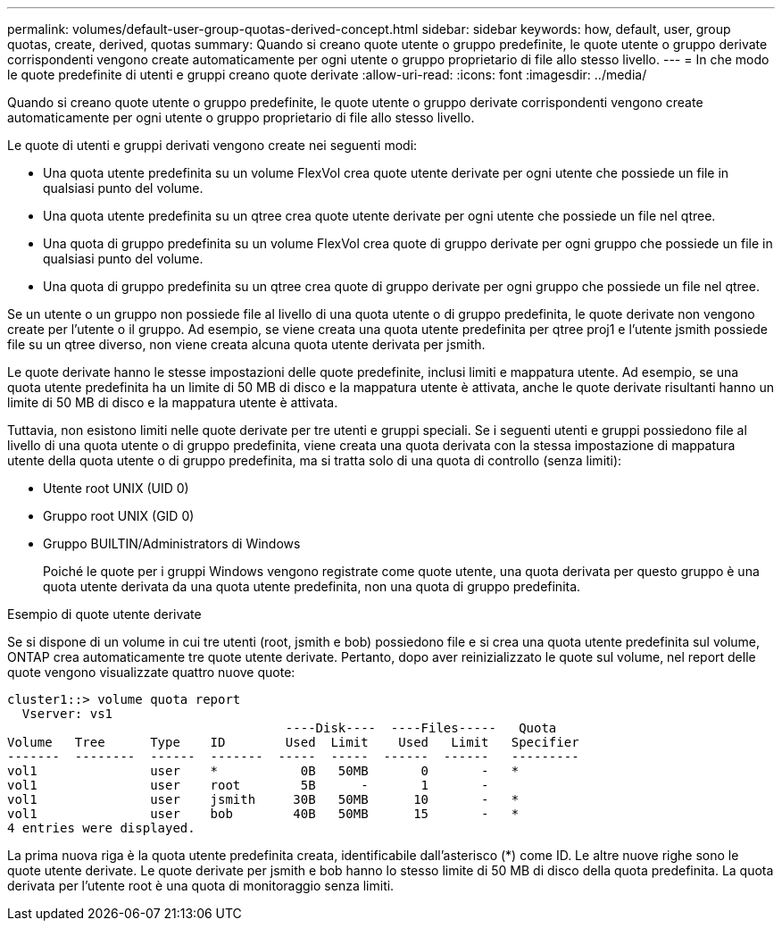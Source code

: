 ---
permalink: volumes/default-user-group-quotas-derived-concept.html 
sidebar: sidebar 
keywords: how, default, user, group quotas, create, derived, quotas 
summary: Quando si creano quote utente o gruppo predefinite, le quote utente o gruppo derivate corrispondenti vengono create automaticamente per ogni utente o gruppo proprietario di file allo stesso livello. 
---
= In che modo le quote predefinite di utenti e gruppi creano quote derivate
:allow-uri-read: 
:icons: font
:imagesdir: ../media/


[role="lead"]
Quando si creano quote utente o gruppo predefinite, le quote utente o gruppo derivate corrispondenti vengono create automaticamente per ogni utente o gruppo proprietario di file allo stesso livello.

Le quote di utenti e gruppi derivati vengono create nei seguenti modi:

* Una quota utente predefinita su un volume FlexVol crea quote utente derivate per ogni utente che possiede un file in qualsiasi punto del volume.
* Una quota utente predefinita su un qtree crea quote utente derivate per ogni utente che possiede un file nel qtree.
* Una quota di gruppo predefinita su un volume FlexVol crea quote di gruppo derivate per ogni gruppo che possiede un file in qualsiasi punto del volume.
* Una quota di gruppo predefinita su un qtree crea quote di gruppo derivate per ogni gruppo che possiede un file nel qtree.


Se un utente o un gruppo non possiede file al livello di una quota utente o di gruppo predefinita, le quote derivate non vengono create per l'utente o il gruppo. Ad esempio, se viene creata una quota utente predefinita per qtree proj1 e l'utente jsmith possiede file su un qtree diverso, non viene creata alcuna quota utente derivata per jsmith.

Le quote derivate hanno le stesse impostazioni delle quote predefinite, inclusi limiti e mappatura utente. Ad esempio, se una quota utente predefinita ha un limite di 50 MB di disco e la mappatura utente è attivata, anche le quote derivate risultanti hanno un limite di 50 MB di disco e la mappatura utente è attivata.

Tuttavia, non esistono limiti nelle quote derivate per tre utenti e gruppi speciali. Se i seguenti utenti e gruppi possiedono file al livello di una quota utente o di gruppo predefinita, viene creata una quota derivata con la stessa impostazione di mappatura utente della quota utente o di gruppo predefinita, ma si tratta solo di una quota di controllo (senza limiti):

* Utente root UNIX (UID 0)
* Gruppo root UNIX (GID 0)
* Gruppo BUILTIN/Administrators di Windows
+
Poiché le quote per i gruppi Windows vengono registrate come quote utente, una quota derivata per questo gruppo è una quota utente derivata da una quota utente predefinita, non una quota di gruppo predefinita.



.Esempio di quote utente derivate
Se si dispone di un volume in cui tre utenti (root, jsmith e bob) possiedono file e si crea una quota utente predefinita sul volume, ONTAP crea automaticamente tre quote utente derivate. Pertanto, dopo aver reinizializzato le quote sul volume, nel report delle quote vengono visualizzate quattro nuove quote:

[listing]
----
cluster1::> volume quota report
  Vserver: vs1
                                     ----Disk----  ----Files-----   Quota
Volume   Tree      Type    ID        Used  Limit    Used   Limit   Specifier
-------  --------  ------  -------  -----  -----  ------  ------   ---------
vol1               user    *           0B   50MB       0       -   *
vol1               user    root        5B      -       1       -
vol1               user    jsmith     30B   50MB      10       -   *
vol1               user    bob        40B   50MB      15       -   *
4 entries were displayed.
----
La prima nuova riga è la quota utente predefinita creata, identificabile dall'asterisco (*) come ID. Le altre nuove righe sono le quote utente derivate. Le quote derivate per jsmith e bob hanno lo stesso limite di 50 MB di disco della quota predefinita. La quota derivata per l'utente root è una quota di monitoraggio senza limiti.
